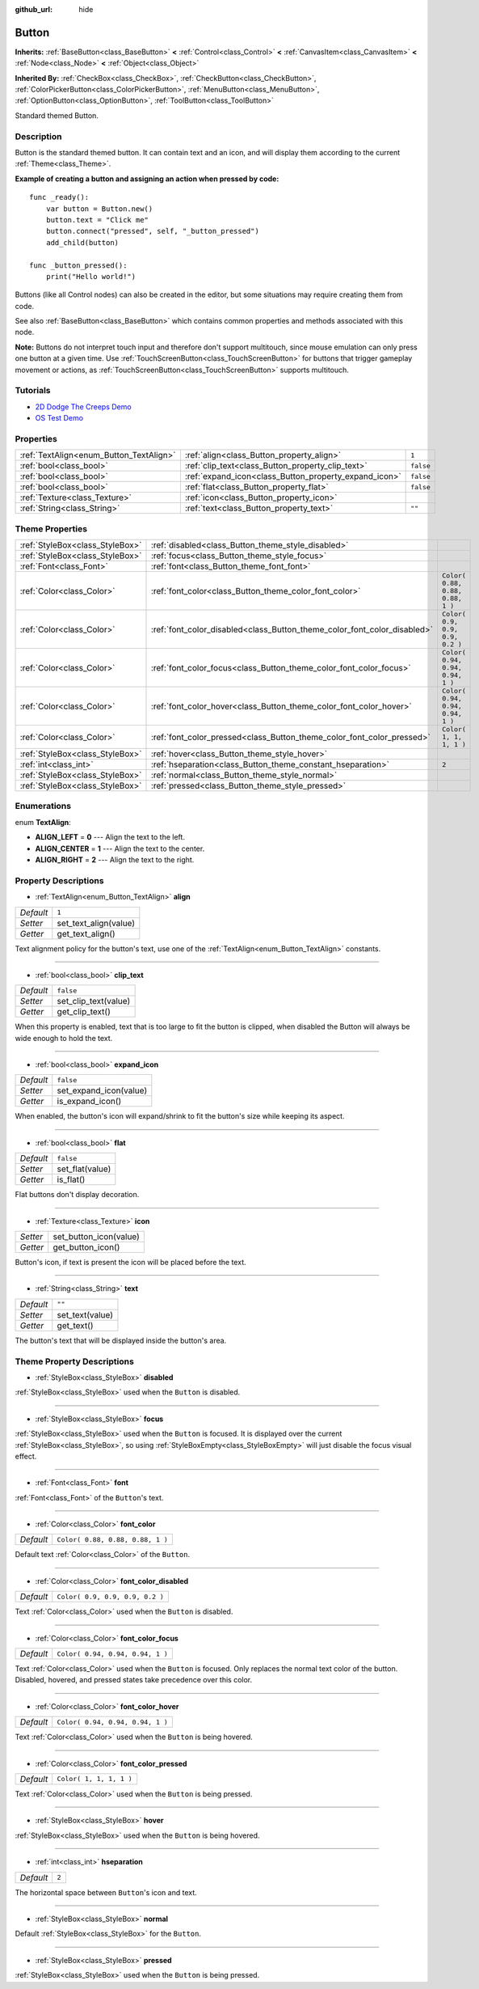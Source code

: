 :github_url: hide

.. Generated automatically by doc/tools/make_rst.py in Godot's source tree.
.. DO NOT EDIT THIS FILE, but the Button.xml source instead.
.. The source is found in doc/classes or modules/<name>/doc_classes.

.. _class_Button:

Button
======

**Inherits:** :ref:`BaseButton<class_BaseButton>` **<** :ref:`Control<class_Control>` **<** :ref:`CanvasItem<class_CanvasItem>` **<** :ref:`Node<class_Node>` **<** :ref:`Object<class_Object>`

**Inherited By:** :ref:`CheckBox<class_CheckBox>`, :ref:`CheckButton<class_CheckButton>`, :ref:`ColorPickerButton<class_ColorPickerButton>`, :ref:`MenuButton<class_MenuButton>`, :ref:`OptionButton<class_OptionButton>`, :ref:`ToolButton<class_ToolButton>`

Standard themed Button.

Description
-----------

Button is the standard themed button. It can contain text and an icon, and will display them according to the current :ref:`Theme<class_Theme>`.

**Example of creating a button and assigning an action when pressed by code:**

::

    func _ready():
        var button = Button.new()
        button.text = "Click me"
        button.connect("pressed", self, "_button_pressed")
        add_child(button)
    
    func _button_pressed():
        print("Hello world!")

Buttons (like all Control nodes) can also be created in the editor, but some situations may require creating them from code.

See also :ref:`BaseButton<class_BaseButton>` which contains common properties and methods associated with this node.

**Note:** Buttons do not interpret touch input and therefore don't support multitouch, since mouse emulation can only press one button at a given time. Use :ref:`TouchScreenButton<class_TouchScreenButton>` for buttons that trigger gameplay movement or actions, as :ref:`TouchScreenButton<class_TouchScreenButton>` supports multitouch.

Tutorials
---------

- `2D Dodge The Creeps Demo <https://godotengine.org/asset-library/asset/515>`__

- `OS Test Demo <https://godotengine.org/asset-library/asset/677>`__

Properties
----------

+-----------------------------------------+-------------------------------------------------------+-----------+
| :ref:`TextAlign<enum_Button_TextAlign>` | :ref:`align<class_Button_property_align>`             | ``1``     |
+-----------------------------------------+-------------------------------------------------------+-----------+
| :ref:`bool<class_bool>`                 | :ref:`clip_text<class_Button_property_clip_text>`     | ``false`` |
+-----------------------------------------+-------------------------------------------------------+-----------+
| :ref:`bool<class_bool>`                 | :ref:`expand_icon<class_Button_property_expand_icon>` | ``false`` |
+-----------------------------------------+-------------------------------------------------------+-----------+
| :ref:`bool<class_bool>`                 | :ref:`flat<class_Button_property_flat>`               | ``false`` |
+-----------------------------------------+-------------------------------------------------------+-----------+
| :ref:`Texture<class_Texture>`           | :ref:`icon<class_Button_property_icon>`               |           |
+-----------------------------------------+-------------------------------------------------------+-----------+
| :ref:`String<class_String>`             | :ref:`text<class_Button_property_text>`               | ``""``    |
+-----------------------------------------+-------------------------------------------------------+-----------+

Theme Properties
----------------

+---------------------------------+--------------------------------------------------------------------------+----------------------------------+
| :ref:`StyleBox<class_StyleBox>` | :ref:`disabled<class_Button_theme_style_disabled>`                       |                                  |
+---------------------------------+--------------------------------------------------------------------------+----------------------------------+
| :ref:`StyleBox<class_StyleBox>` | :ref:`focus<class_Button_theme_style_focus>`                             |                                  |
+---------------------------------+--------------------------------------------------------------------------+----------------------------------+
| :ref:`Font<class_Font>`         | :ref:`font<class_Button_theme_font_font>`                                |                                  |
+---------------------------------+--------------------------------------------------------------------------+----------------------------------+
| :ref:`Color<class_Color>`       | :ref:`font_color<class_Button_theme_color_font_color>`                   | ``Color( 0.88, 0.88, 0.88, 1 )`` |
+---------------------------------+--------------------------------------------------------------------------+----------------------------------+
| :ref:`Color<class_Color>`       | :ref:`font_color_disabled<class_Button_theme_color_font_color_disabled>` | ``Color( 0.9, 0.9, 0.9, 0.2 )``  |
+---------------------------------+--------------------------------------------------------------------------+----------------------------------+
| :ref:`Color<class_Color>`       | :ref:`font_color_focus<class_Button_theme_color_font_color_focus>`       | ``Color( 0.94, 0.94, 0.94, 1 )`` |
+---------------------------------+--------------------------------------------------------------------------+----------------------------------+
| :ref:`Color<class_Color>`       | :ref:`font_color_hover<class_Button_theme_color_font_color_hover>`       | ``Color( 0.94, 0.94, 0.94, 1 )`` |
+---------------------------------+--------------------------------------------------------------------------+----------------------------------+
| :ref:`Color<class_Color>`       | :ref:`font_color_pressed<class_Button_theme_color_font_color_pressed>`   | ``Color( 1, 1, 1, 1 )``          |
+---------------------------------+--------------------------------------------------------------------------+----------------------------------+
| :ref:`StyleBox<class_StyleBox>` | :ref:`hover<class_Button_theme_style_hover>`                             |                                  |
+---------------------------------+--------------------------------------------------------------------------+----------------------------------+
| :ref:`int<class_int>`           | :ref:`hseparation<class_Button_theme_constant_hseparation>`              | ``2``                            |
+---------------------------------+--------------------------------------------------------------------------+----------------------------------+
| :ref:`StyleBox<class_StyleBox>` | :ref:`normal<class_Button_theme_style_normal>`                           |                                  |
+---------------------------------+--------------------------------------------------------------------------+----------------------------------+
| :ref:`StyleBox<class_StyleBox>` | :ref:`pressed<class_Button_theme_style_pressed>`                         |                                  |
+---------------------------------+--------------------------------------------------------------------------+----------------------------------+

Enumerations
------------

.. _enum_Button_TextAlign:

.. _class_Button_constant_ALIGN_LEFT:

.. _class_Button_constant_ALIGN_CENTER:

.. _class_Button_constant_ALIGN_RIGHT:

enum **TextAlign**:

- **ALIGN_LEFT** = **0** --- Align the text to the left.

- **ALIGN_CENTER** = **1** --- Align the text to the center.

- **ALIGN_RIGHT** = **2** --- Align the text to the right.

Property Descriptions
---------------------

.. _class_Button_property_align:

- :ref:`TextAlign<enum_Button_TextAlign>` **align**

+-----------+-----------------------+
| *Default* | ``1``                 |
+-----------+-----------------------+
| *Setter*  | set_text_align(value) |
+-----------+-----------------------+
| *Getter*  | get_text_align()      |
+-----------+-----------------------+

Text alignment policy for the button's text, use one of the :ref:`TextAlign<enum_Button_TextAlign>` constants.

----

.. _class_Button_property_clip_text:

- :ref:`bool<class_bool>` **clip_text**

+-----------+----------------------+
| *Default* | ``false``            |
+-----------+----------------------+
| *Setter*  | set_clip_text(value) |
+-----------+----------------------+
| *Getter*  | get_clip_text()      |
+-----------+----------------------+

When this property is enabled, text that is too large to fit the button is clipped, when disabled the Button will always be wide enough to hold the text.

----

.. _class_Button_property_expand_icon:

- :ref:`bool<class_bool>` **expand_icon**

+-----------+------------------------+
| *Default* | ``false``              |
+-----------+------------------------+
| *Setter*  | set_expand_icon(value) |
+-----------+------------------------+
| *Getter*  | is_expand_icon()       |
+-----------+------------------------+

When enabled, the button's icon will expand/shrink to fit the button's size while keeping its aspect.

----

.. _class_Button_property_flat:

- :ref:`bool<class_bool>` **flat**

+-----------+-----------------+
| *Default* | ``false``       |
+-----------+-----------------+
| *Setter*  | set_flat(value) |
+-----------+-----------------+
| *Getter*  | is_flat()       |
+-----------+-----------------+

Flat buttons don't display decoration.

----

.. _class_Button_property_icon:

- :ref:`Texture<class_Texture>` **icon**

+----------+------------------------+
| *Setter* | set_button_icon(value) |
+----------+------------------------+
| *Getter* | get_button_icon()      |
+----------+------------------------+

Button's icon, if text is present the icon will be placed before the text.

----

.. _class_Button_property_text:

- :ref:`String<class_String>` **text**

+-----------+-----------------+
| *Default* | ``""``          |
+-----------+-----------------+
| *Setter*  | set_text(value) |
+-----------+-----------------+
| *Getter*  | get_text()      |
+-----------+-----------------+

The button's text that will be displayed inside the button's area.

Theme Property Descriptions
---------------------------

.. _class_Button_theme_style_disabled:

- :ref:`StyleBox<class_StyleBox>` **disabled**

:ref:`StyleBox<class_StyleBox>` used when the ``Button`` is disabled.

----

.. _class_Button_theme_style_focus:

- :ref:`StyleBox<class_StyleBox>` **focus**

:ref:`StyleBox<class_StyleBox>` used when the ``Button`` is focused. It is displayed over the current :ref:`StyleBox<class_StyleBox>`, so using :ref:`StyleBoxEmpty<class_StyleBoxEmpty>` will just disable the focus visual effect.

----

.. _class_Button_theme_font_font:

- :ref:`Font<class_Font>` **font**

:ref:`Font<class_Font>` of the ``Button``'s text.

----

.. _class_Button_theme_color_font_color:

- :ref:`Color<class_Color>` **font_color**

+-----------+----------------------------------+
| *Default* | ``Color( 0.88, 0.88, 0.88, 1 )`` |
+-----------+----------------------------------+

Default text :ref:`Color<class_Color>` of the ``Button``.

----

.. _class_Button_theme_color_font_color_disabled:

- :ref:`Color<class_Color>` **font_color_disabled**

+-----------+---------------------------------+
| *Default* | ``Color( 0.9, 0.9, 0.9, 0.2 )`` |
+-----------+---------------------------------+

Text :ref:`Color<class_Color>` used when the ``Button`` is disabled.

----

.. _class_Button_theme_color_font_color_focus:

- :ref:`Color<class_Color>` **font_color_focus**

+-----------+----------------------------------+
| *Default* | ``Color( 0.94, 0.94, 0.94, 1 )`` |
+-----------+----------------------------------+

Text :ref:`Color<class_Color>` used when the ``Button`` is focused. Only replaces the normal text color of the button. Disabled, hovered, and pressed states take precedence over this color.

----

.. _class_Button_theme_color_font_color_hover:

- :ref:`Color<class_Color>` **font_color_hover**

+-----------+----------------------------------+
| *Default* | ``Color( 0.94, 0.94, 0.94, 1 )`` |
+-----------+----------------------------------+

Text :ref:`Color<class_Color>` used when the ``Button`` is being hovered.

----

.. _class_Button_theme_color_font_color_pressed:

- :ref:`Color<class_Color>` **font_color_pressed**

+-----------+-------------------------+
| *Default* | ``Color( 1, 1, 1, 1 )`` |
+-----------+-------------------------+

Text :ref:`Color<class_Color>` used when the ``Button`` is being pressed.

----

.. _class_Button_theme_style_hover:

- :ref:`StyleBox<class_StyleBox>` **hover**

:ref:`StyleBox<class_StyleBox>` used when the ``Button`` is being hovered.

----

.. _class_Button_theme_constant_hseparation:

- :ref:`int<class_int>` **hseparation**

+-----------+-------+
| *Default* | ``2`` |
+-----------+-------+

The horizontal space between ``Button``'s icon and text.

----

.. _class_Button_theme_style_normal:

- :ref:`StyleBox<class_StyleBox>` **normal**

Default :ref:`StyleBox<class_StyleBox>` for the ``Button``.

----

.. _class_Button_theme_style_pressed:

- :ref:`StyleBox<class_StyleBox>` **pressed**

:ref:`StyleBox<class_StyleBox>` used when the ``Button`` is being pressed.

.. |virtual| replace:: :abbr:`virtual (This method should typically be overridden by the user to have any effect.)`
.. |const| replace:: :abbr:`const (This method has no side effects. It doesn't modify any of the instance's member variables.)`
.. |vararg| replace:: :abbr:`vararg (This method accepts any number of arguments after the ones described here.)`
